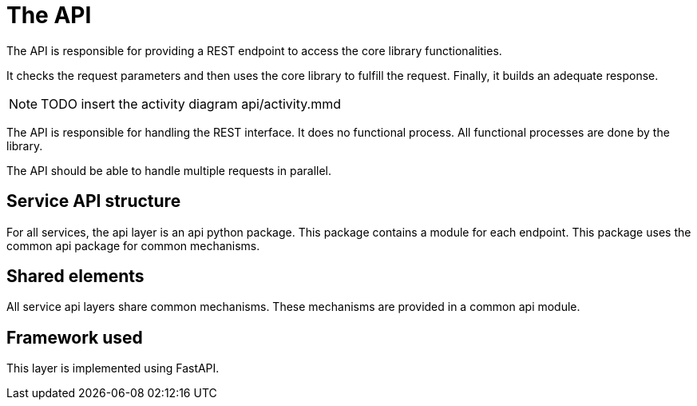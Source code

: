 = The API

The API is responsible for providing a REST endpoint
to access the core library functionalities.

It checks the request parameters
and then uses the core library to fulfill the request.
Finally, it builds an adequate response.

NOTE: TODO insert the activity diagram api/activity.mmd

The API is responsible for handling the REST interface.
It does no functional process.
All functional processes are done by the library.

The API should be able to handle multiple requests in parallel.


== Service API structure

For all services, the api layer is an api python package.
This package contains a module for each endpoint.
This package uses the common api package for common mechanisms.

== Shared elements

All service api layers share common mechanisms.
These mechanisms are provided in a common api module.

// TODO describe the shared elements
// Probably useful param verification, logging, monitoring,...

== Framework used

This layer is implemented using FastAPI.

// TODO give some rationale for this choice.

